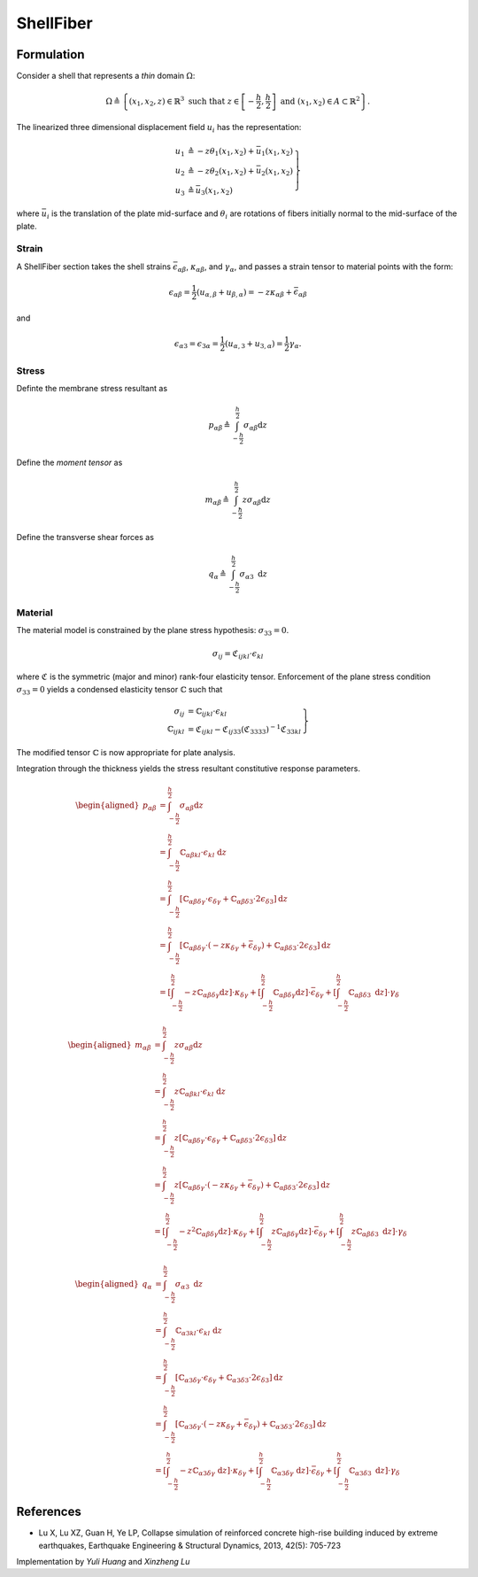 ShellFiber 
^^^^^^^^^^

.. tabs::

   .. tab:: Python

      .. py:method:: Model.section("LayeredShell", tag, *args)
         :no-index:

         Create a fiber-discretized shell cross-section that integrates a material response through the shell thickness.

         :param tag: unique section tag
         :type tag: integer 

   .. tab:: Tcl 

      .. function:: section LayeredShell tag? nLayers? mat1? h1? ... matn? hn?
         :no-index:

         Create a fiber-discretized shell cross-section that integrates a material response through the shell thickness.

         :param tag: unique section tag
         :type tag: integer 
         :param nLayers: number of layers
         :type nLayers: integer
         :param mat1: material tag for layer 1
         :type mat1: integer
         :param h1: thickness of layer 1
         :type h1: float



Formulation
===========

Consider a shell that represents a *thin* domain :math:`\Omega`:

.. math::

   \Omega \triangleq \left\{\left(x_1, x_2, z\right) \in \mathbb{R}^3 \text { such that } z \in\left[-\frac{h}{2}, \frac{h}{2}\right] \text { and }\left(x_1, x_2\right) \in A \subset \mathbb{R}^2\right\} .

The linearized three dimensional displacement field :math:`u_i` has the representation:

.. math::


   \left.\begin{array}{rl}
   u_1 & \triangleq -z \theta_1\left(x_1, x_2\right)+\bar{u}_1\left(x_1, x_2\right) \\
   u_2 & \triangleq -z \theta_2\left(x_1, x_2\right)+\bar{u}_2\left(x_1, x_2\right) \\
   u_3 & \triangleq \bar{u}_3\left(x_1, x_2\right)
   \end{array}\right\}

where :math:`\bar{u}_i` is the translation of the plate mid-surface and
:math:`\theta_i` are rotations of fibers initially normal to the
mid-surface of the plate.

Strain
------

A ShellFiber section takes the shell strains :math:`\bar{\epsilon}_{\alpha \beta}`, :math:`\kappa_{\alpha \beta}`, and :math:`\gamma_{\alpha}`,
and passes a strain tensor to material points with the form:

.. math::


   \epsilon_{\alpha \beta}=\frac{1}{2}\left(u_{\alpha, \beta}+u_{\beta, \alpha}\right)=-z \kappa_{\alpha \beta}+\bar{\epsilon}_{\alpha \beta}

and

.. math::


   \epsilon_{\alpha 3}=\epsilon_{3 \alpha}=\frac{1}{2}\left(u_{\alpha, 3}+u_{3, \alpha}\right)=\frac{1}{2} \gamma_\alpha .


Stress
------

Definte the membrane stress resultant as

.. math::

   p_{\alpha \beta}\triangleq \int_{-\frac{h}{2}}^{\frac{h}{2}} \sigma_{\alpha \beta} \mathrm{d} z

Define the *moment tensor* as

.. math::

   m_{\alpha \beta}\triangleq \int_{-\frac{\hbar}{2}}^{\frac{h}{2}} z \sigma_{\alpha \beta} \mathrm{d} z


Define the transverse shear forces as

.. math::

   q_\alpha\triangleq \int_{-\frac{h}{2}}^{\frac{h}{2}} \sigma_{\alpha 3} \mathrm{~d} z


Material
--------

The material model is constrained by the plane stress hypothesis: :math:`\sigma_{33}=0`.

.. math::

   \sigma_{i j}=\mathfrak{C}_{i j k l} \cdot \epsilon_{k l}

where :math:`\mathfrak{C}` is the symmetric (major and minor) rank-four
elasticity tensor. Enforcement of the plane stress condition
:math:`\sigma_{33}=0` yields a condensed elasticity tensor
:math:`\mathbb{C}` such that

.. math::


   \left.\begin{array}{rl}
   \sigma_{i j} & =\mathbb{C}_{i j k l} \cdot \epsilon_{k l} \\
   \mathbb{C}_{i j k l} & =\mathfrak{C}_{i j k l}-\mathfrak{C}_{i j 33}\left(\mathfrak{C}_{3333}\right)^{-1} \mathfrak{C}_{33 k l}
   \end{array}\right\}

The modified tensor :math:`\mathbb{C}` is now appropriate for plate
analysis.

Integration through the thickness yields the stress resultant
constitutive response parameters.

.. math::


   \begin{aligned}
   p_{\alpha \beta} & =\int_{-\frac{h}{2}}^{\frac{h}{2}} \sigma_{\alpha \beta} \mathrm{d} z \\
   & =\int_{-\frac{h}{2}}^{\frac{h}{2}} \mathbb{C}_{\alpha \beta k l} \cdot \epsilon_{k l} \mathrm{~d} z \\
   & =\int_{-\frac{h}{2}}^{\frac{h}{2}}\left[\mathbb{C}_{\alpha \beta \delta \gamma} \cdot \epsilon_{\delta \gamma}+\mathbb{C}_{\alpha \beta \delta 3} \cdot 2 \epsilon_{\delta 3}\right] \mathrm{d} z \\
   & =\int_{-\frac{h}{2}}^{\frac{h}{2}}\left[\mathbb{C}_{\alpha \beta \delta \gamma} \cdot\left(-z \kappa_{\delta \gamma}+\bar{\epsilon}_{\delta \gamma}\right)+\mathbb{C}_{\alpha \beta \delta 3} \cdot 2 \epsilon_{\delta 3}\right] \mathrm{d} z \\
   & =\left[\int_{-\frac{h}{2}}^{\frac{h}{2}}-z \mathbb{C}_{\alpha \beta \delta \gamma} \mathrm{d} z\right] \cdot \kappa_{\delta \gamma}+\left[\int_{-\frac{h}{2}}^{\frac{h}{2}} \mathbb{C}_{\alpha \beta \delta \gamma} \mathrm{d} z\right] \cdot \bar{\epsilon}_{\delta \gamma}+\left[\int_{-\frac{h}{2}}^{\frac{h}{2}} \mathbb{C}_{\alpha \beta \delta 3} \mathrm{~d} z\right] \cdot \gamma_\delta
   \end{aligned}

.. math::


   \begin{aligned}
   m_{\alpha \beta} & =\int_{-\frac{h}{2}}^{\frac{h}{2}} z \sigma_{\alpha \beta} \mathrm{d} z \\
   & =\int_{-\frac{h}{2}}^{\frac{h}{2}} z \mathbb{C}_{\alpha \beta k l} \cdot \epsilon_{k l} \mathrm{~d} z \\
   & =\int_{-\frac{h}{2}}^{\frac{h}{2}} z\left[\mathbb{C}_{\alpha \beta \delta \gamma} \cdot \epsilon_{\delta \gamma}+\mathbb{C}_{\alpha \beta \delta 3} \cdot 2 \epsilon_{\delta 3}\right] \mathrm{d} z \\
   & =\int_{-\frac{h}{2}}^{\frac{h}{2}} z\left[\mathbb{C}_{\alpha \beta \delta \gamma} \cdot\left(-z \kappa_{\delta \gamma}+\bar{\epsilon}_{\delta \gamma}\right)+\mathbb{C}_{\alpha \beta \delta 3} \cdot 2 \epsilon_{\delta 3}\right] \mathrm{d} z \\
   & =\left[\int_{-\frac{h}{2}}^{\frac{h}{2}}-z^2 \mathbb{C}_{\alpha \beta \delta \gamma} \mathrm{d} z\right] \cdot \kappa_{\delta \gamma}+\left[\int_{-\frac{h}{2}}^{\frac{h}{2}} z \mathbb{C}_{\alpha \beta \delta \gamma} \mathrm{d} z\right] \cdot \bar{\epsilon}_{\delta \gamma}+\left[\int_{-\frac{h}{2}}^{\frac{h}{2}} z \mathbb{C}_{\alpha \beta \delta 3} \mathrm{~d} z\right] \cdot \gamma_\delta
   \end{aligned}

.. math::


   \begin{aligned}
   q_\alpha & =\int_{-\frac{h}{2}}^{\frac{h}{2}} \sigma_{\alpha 3} \mathrm{~d} z \\
   & =\int_{-\frac{h}{2}}^{\frac{h}{2}} \mathbb{C}_{\alpha 3 k l} \cdot \epsilon_{k l} \mathrm{~d} z \\
   & =\int_{-\frac{h}{2}}^{\frac{h}{2}}\left[\mathbb{C}_{\alpha 3 \delta \gamma} \cdot \epsilon_{\delta \gamma}+\mathbb{C}_{\alpha 3 \delta 3} \cdot 2 \epsilon_{\delta 3}\right] \mathrm{d} z \\
   & =\int_{-\frac{h}{2}}^{\frac{h}{2}}\left[\mathbb{C}_{\alpha 3 \delta \gamma} \cdot\left(-z \kappa_{\delta \gamma}+\bar{\epsilon}_{\delta \gamma}\right)+\mathbb{C}_{\alpha 3 \delta 3} \cdot 2 \epsilon_{\delta 3}\right] \mathrm{d} z \\
   & =\left[\int_{-\frac{h}{2}}^{\frac{h}{2}}-z \mathbb{C}_{\alpha 3 \delta \gamma} \mathrm{~d} z\right] \cdot \kappa_{\delta \gamma}+\left[\int_{-\frac{h}{2}}^{\frac{h}{2}} \mathbb{C}_{\alpha 3 \delta \gamma} \mathrm{~d} z\right] \cdot \bar{\epsilon}_{\delta \gamma}+\left[\int_{-\frac{h}{2}}^{\frac{h}{2}} \mathbb{C}_{\alpha 3 \delta 3} \mathrm{~d} z\right] \cdot \gamma_\delta
   \end{aligned}

References
==========

* Lu X, Lu XZ, Guan H, Ye LP, Collapse simulation of reinforced concrete high-rise building induced by extreme earthquakes, 
  Earthquake Engineering & Structural Dynamics, 2013, 42(5): 705-723

Implementation by *Yuli Huang* and *Xinzheng Lu*